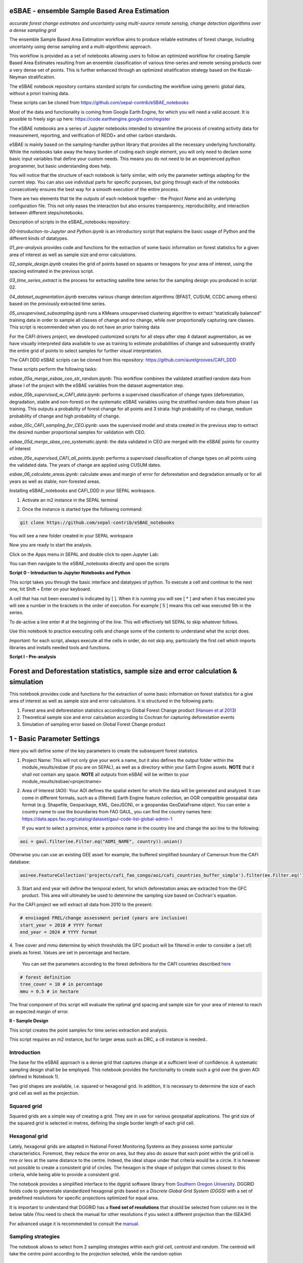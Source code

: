 eSBAE - ensemble Sample Based Area Estimation
=============================================
*accurate forest change estimates and uncertainty using multi-source remote sensing, change detection algorithms over a dense sampling grid*

The ensemble Sample Based Area Estimation workflow aims to produce
reliable estimates of forest change, including uncertainty using dense
sampling and a multi-algorithmic approach.

This workflow is provided as a set of notebooks allowing users to follow
an optimized workflow for creating Sample Based Area Estimates resulting
from an ensemble classification of various time-series and remote
sensing products over a very dense set of points. This is further
enhanced through an optimized stratification strategy based on the
Kozak-Neyman stratification.

The eSBAE notebook repository contains standard scripts for conducting
the workflow using generic global data, without a priori training data.

These scripts can be cloned from
https://github.com/sepal-contrib/eSBAE_notebooks

Most of the data and functionality is coming from Google Earth Engine,
for which you will need a valid account. It is possible to freely sign
up here: https://code.earthengine.google.com/register

The eSBAE notebooks are a series of Jupyter notebooks intended to
streamline the process of creating activity data for measurement,
reporting, and verification of REDD+ and other carbon standards.

eSBAE is mainly based on the sampling-handler python library that
provides all the necessary underlying functionality. While the notebooks
take away the heavy burden of coding each single element, you will only
need to declare some basic input variables that define your custom
needs. This means you do not need to be an experienced python
programmer, but basic understanding does help.

You will notice that the structure of each notebook is fairly similar,
with only the parameter settings adapting for the current step. You can
also use individual parts for specific purposes, but going through each
of the notebooks consecutively ensures the best way for a smooth
execution of the entire process.

There are two elements that tie the outputs of each notebook together -
the *Project Name* and an underlying configuration file. This not only
eases the interaction but also ensures transparency, reproducibility,
and interaction between different steps/notebooks.

Description of scripts in the eSBAE_notebooks repository:

*00-Introduction-to-Jupyter and Python.ipynb* is an introductory script
that explains the basic usage of Python and the different kinds of
datatypes.

*01_pre-analysis* provides code and functions for the extraction of some
basic information on forest statistics for a given area of interest as
well as sample size and error calculations.

*02_sample_design.ipynb* creates the grid of points based on squares or
hexagons for your area of interest, using the spacing estimated in the
previous script.

*03_time_series_extract* is the process for extracting satellite time
series for the sampling design you produced in script 02.

*04_dataset_augmentation.ipynb* executes various change detection
algorithms (BFAST, CUSUM, CCDC among others) based on the previously
extracted time series.

*05_unsupervised_subsampling.ipynb* runs a KMeans unsupervised
clustering algorithm to extract “statistically balanced” training data
in order to sample all classes of change and no change, while over
proportionally capturing rare classes. This script is recommended when
you do not have an prior training data

For the CAFI drivers project, we developed customized scripts for all
steps after step 4 dataset augmentation, as we have visually interpreted
data available to use as training to estimate probabilities of change
and subsequently stratify the entire grid of points to select samples
for further visual interpretation.

The CAFI DDD eSBAE scripts can be cloned from this repository:
https://github.com/aurelgrooves/CAFI_DDD

These scripts perform the following tasks:

*esbae_05a_merge_esbae_ceo_str_random.ipynb*: This workflow combines the
validated stratified random data from phase I of the project with the
eSBAE variables from the dataset augmentation step.

*esbae_05b_supervised_w_CAFI_data.ipynb*: performs a supervised
classification of change types (deforestation, degradation, stable and
non-forest) on the systematic eSBAE variables using the stratified
random data from phase I as training. This outputs a probability of
forest change for all points and 3 strata: high probability of no
change, medium probability of change and high probability of change.

*esbae_05c_CAFI_sampling_for_CEO.ipynb*: uses the supervised model and
strata created in the previous step to extract the desired number
proportional samples for validation with CEO.

*esbae_05d_merge_sbae_ceo_systematic.ipynb*: the data validated in CEO
are merged with the eSBAE points for country of interest

*esbae_05e_supervised_CAFI_all_points.ipynb*: performs a supervised
classification of change types on all points using the validated data.
The years of change are applied using CUSUM dates.

*esbae_06_calculate_areas.ipynb*: calculate areas and margin of error
for deforestation and degradation annually or for all years as well as
stable, non-forested areas.

Installing eSBAE_notebooks and CAFI_DDD in your SEPAL workspace.

1. Activate an m2 instance in the SEPAL terminal

.. thumbnail:: ../_images/workflows/esbae/instances.png
   :width: 30%
   :title: activating an instance
   :align: center
   :group: workflows-eSBAE

2. Once the instance is started type the following command:

.. code-block:: bash

 git clone https://github.com/sepal-contrib/eSBAE_notebooks

You will see a new folder created in your SEPAL workspace

.. thumbnail:: ../_images/workflows/esbae/notebook_folder.png
   :width: 50%
   :title: notebooks installed in your SEPAL workspace
   :align: center
   :group: workflows-eSBAE

Now you are ready to start the analysis.


Click on the Apps menu in SEPAL and double click to open Jupyter Lab:

.. thumbnail:: ../_images/workflows/esbae/jupyter.png
   :width: 60%
   :title: open Juypter Lab
   :align: center
   :group: workflows-eSBAE

You can then navigate to the eSBAE_notebooks directly and open the
scripts

.. thumbnail:: ../_images/workflows/esbae/jupyter_open.png
   :width: 70%
   :title: opening Jupyter Lab
   :align: center
   :group: workflows-eSBAE

**Script 0 - Introduction to Jupyter Notebooks and Python**

This script takes you through the basic interface and datatypes of
python. To execute a cell and continue to the next one, hit Shift +
Enter on your keyboard.

.. thumbnail:: ../_images/workflows/esbae/keyboard.png
   :width: 60%
   :title: execute a cell using shift + enter
   :align: center
   :group: workflows-eSBAE

A cell that has not been executed is indicated by [ ]. When it is
running you will see [ \* ] and when it has executed you will see a
number in the brackets in the order of execution. For example [ 5 ]
means this cell was executed 5th in the series.

To de-active a line enter # at the beginning of the line. This will
effectively tell SEPAL to skip whatever follows.

Use this notebook to practice executing cells and change some of the
contents to understand what the script does.

*Important:* for each script, always execute all the cells in order, do
not skip any, particularly the first cell which imports libraries and
installs needed tools and functions.

**Script I - Pre-analysis**

Forest and Deforestation statistics, sample size and error calculation & simulation
===================================================================================

This notebook provides code and functions for the extraction of some
basic information on forest statistics for a give area of interest as
well as sample size and error calculations. It is structured in the
following parts:

1. Forest area and deforestation statistics according to Global Forest
   Change product (`Hansen et al
   2013 <https://10.0.4.102/science.1244693>`__)

2. Theoretical sample size and error calculation according to Cochran
   for capturing deforestation events

3. Simulation of sampling error based on Global Forest Change product

**1 - Basic Parameter Settings**
================================

Here you will define some of the key parameters to create the subsequent
forest statistics.

1. Project Name: This will not only give your work a name, but it also
   defines the output folder within the module_results/esbae (if you are
   on SEPAL), as well as a directory within your Earth Engine assets.
   **NOTE** that it shall not contain any space.
   **NOTE** all outputs from eSBAE will be written to your module_results/esbae/<projectname>

2. Area of Interest (AOI): Your AOI defines the spatial extent for which
   the data will be generated and analyzed. It can come in different
   formats, such as a (filtered) Earth Engine feature collection, an OGR
   compatible geospatial data format (e.g. Shapefile, Geopackage, KML,
   GeoJSON), or a geopandas GeoDataFrame object. You can enter a country
   name to use the boundaries from FAO GAUL, you can find the country
   names here:
   https://data.apps.fao.org/catalog/dataset/gaul-code-list-global-admin-1

   If you want to select a province, enter a province name in the
   country line and change the aoi line to the following:

..

.. code-block:: bash

   aoi = gaul.filter(ee.Filter.eq("ADM1_NAME", country)).union()


Otherwise you can use an existing GEE asset for example, the buffered
simplified boundary of Cameroun from the CAFI database:

.. code-block:: bash

   aoi=ee.FeatureCollection('projects/cafi_fao_congo/aoi/cafi_countries_buffer_simple').filter(ee.Filter.eq('ISO','CMR'));                                                             |

3. Start and end year will define the temporal extent, for which
   deforestation areas are extracted from the GFC product. This area
   will ultimately be used to determine the sampling size based on
   Cochran's equation.

..

For the CAFI project we will extract all data from 2010 to the present:

.. code-block:: bash

   # envisaged FREL/change assessment period (years are inclusive)
   start_year = 2010 # YYYY format
   end_year = 2024 # YYYY format

..

4. Tree cover and mmu determine by which thresholds the GFC product
will be filtered in order to consider a (set of) pixels as forest.
Values are set in percentage and hectare.

   You can set the parameters according to the forest definitions for
   the CAFI countries described
   `here <https://lookerstudio.google.com/u/0/reporting/c19ee6c9-04ff-4522-9f38-fe15bc04e9d3>`__

.. code-block:: bash

   # forest definition
   tree_cover = 10 # in percentage
   mmu = 0.5 # in hectare

The final component of this script will evaluate the optimal grid
spacing and sample size for your area of interest to reach an expected
margin of error.

.. thumbnail:: ../_images/workflows/esbae/grid_spacing.png
   :width: 70%
   :title: estimating the optimal grid size
   :align: center
   :group: workflows-eSBAE

**II - Sample Design**

This script creates the point samples for time series extraction and
analysis.

This script requires an m2 instance, but for larger areas such as DRC, a
c8 instance is needed..

**Introduction**
----------------

The base for the eSBAE approach is a dense grid that captures change at
a sufficient level of confidence. A systematic sampling design shall be
be employed. This notebook provides the functionality to create such a
grid over the given AOI (defined in Notebook 1).

Two grid shapes are available, i.e. squared or hexagonal grid. In
addition, it is necessary to determine the size of each grid cell as
well as the projection.

**Squared grid**
----------------

Squared grids are a simple way of creating a grid. They are in use for
various geospatial applications. The grid size of the squared grid is
selected in metres, defining the single border length of each grid cell.

**Hexagonal grid**
------------------

Lately, hexagonal grids are adapted in National Forest Monitoring Systems
as they possess some particular characteristics. Foremost, they reduce
the error on area, but they also do assure that each point within the
grid cell is mre or less at the same distance to the centre. Indeed, the
ideal shape under that criteria would be a circle. It is however not
possible to create a consistent grid of circles. The hexagon is the
shape of polygon that comes closest to this criteria, while being able
to provide a consistent grid.

The notebook provides a simplified interface to the dggrid software
library from `Southern Oregon
University <https://www.discreteglobalgrids.org/software/>`__. DGGRID
holds code to generetate standardized hexagonal grids based on a
*Discrete Global Grid System (DGGS)* with a set of predefined
resolutions for specific projections optimized for equal area.

It is important to understand that DGGRID has a **fixed set of
resolutions** that should be selected from column *res* in the below
table (You need to check the manual for other resolutions if you select
a different projection than the ISEA3H)

For advanced usage it is recommended to consult the
`manual <https://webpages.sou.edu/~sahrk/docs/dggridManualV70.pdf>`__.

**Sampling strategies**
-----------------------

The notebook allows to select from 2 sampling strategies within each
grid cell, *centroid* and *random*. The centroid will take the centre
point according to the projection selected, while the random option

**Projections**
---------------

When creating samples, an important consideration is the projection
used. Projections always exhibit distortions with regard to the actual
sphere-like shape of the Earth. As our aim is to give each sample the
same weight in terms of area representativeness, we shall select a
projection that is optimised for **equal area**.

**Squared grid projections**
~~~~~~~~~~~~~~~~~~~~~~~~~~~~

In the table below you can find some examples of global equal area
projections to select from. The information is taken from an article
from Yildrim & Kaya 2008 and can be found
`here <https://www.ncbi.nlm.nih.gov/pmc/articles/PMC3790990/#:~:text=The%20level%20of%20distortion%20can,compared%20to%20equal%2Darea%20maps>`__.
**Note** that the commonly used Lat/Lon projection (EPSG:4326) **does**
contain distortions that shall be avoided.

.. thumbnail:: ../_images/workflows/esbae/projections.png
   :width: 50%
   :title: projection codes
   :align: center
   :group: workflows-eSBAE

**Hexagonal grid projections and grid size**

By default, the ISEA3H projection is used. Consult the `dggrid
manual <https://webpages.sou.edu/~sahrk/docs/dggridManualV70.pdf>`__ for
further projections options.

.. thumbnail:: ../_images/workflows/esbae/dggs.png
   :width: 80%
   :title: hexagonal grid projections and size
   :align: center
   :group: workflows-eSBAE

**2 - Initialize SampleDesign Class**
-------------------------------------

In the below cell we initialize the SampleDesign Class

1. Grid shape: This defines which shape the underlying systematic grid
   shall have. Choices are squared or hexagonal.

2. Sampling strategy: Here it is set if the samplng point is set in the
   centre or at a random point within each grid cell.

3. Grid projection (as epsg/esri code): As described above, projection
   is an important part when creating the grid. However, equal area
   projections are not the most commonly used projections. The routine
   is able to use a different grid system internally for creating the
   grid and/or placing the centroid. Note that when having selected a
   hexagonal grid, this projection is only being used for the placement
   of the centroid.

4. Output projection: this will define the projection of the final
   output file, independent of the projection the grid was defined. For
   this, it can also be a projection that is not ideal for the creation
   of sampling grids such as Lat/Long.

**1.2 - Create grid cells and sample points for a squared grid**
----------------------------------------------------------------

In this example we create a hexagonal grid for Cameroun

.. code-block:: bash

   esbae = SampleDesign(

    # set your project's name (NEEDS to be the same as in notebook 1 and 2)
    # no space allowed, use _ instead
    project_name='CMR',

    # defines the underlying grid,
    # choices: 'squared', 'hexagonal'
    shape='hexagonal',

    # defines where the sample is placed within the grid,
    # choices: 'random', 'centroid'
    strategy='centroid',

    # defines the projection in which the grid is generated,
    # for hexagonal it applies to the centroid calculation only, as dggrid uses its own projection
    grid_crs="ESRI:54008",

     # defines the projection in which the grid is saved
    out_crs='EPSG:4326',

    # This is in case you haven't run notebook 1 and want to directly start from here
    # aoi = ee.FeatureCollection('my_ee_feature_collection')
   )


**2 - Create Grid**
===================

Another important aspect is the grid size. **NOTE** that the grid size
is selected differently for squared and hexagonal grids. A squared grid
is simply defined by the distance between each point (which is the same
as a single border length of the underlying grid).

The hexagonal grid, instead, relies on a hierarchical system and has
fixed resolutions (see Internode spacing in the above table). In
addition, it uses a very specific projection optimized for equal area
projections using hexagons.

For CAFI DDD we use a resolution of 1000m or resolution 16 hexagons

.. code-block:: bash

   # Those parameters apply to squared grid only (otherwise ignored)
   esbae.squared_grid_size = 1000

   # Those parameters apply to hexagonal grid only
   esbae.dggrid_resolution = 16     # this relates to the res column from the table above
   esbae.dggrid_projection = 'ISEA3H'

   # generation of grid
   c, p = esbae.generate_samples(upload_to_ee=True, save_as_ceo=True)

This script will produce an ee asset feature collection of your gridded
points.

The CAFI DDD point assets of 1km hexagonal grids produced for each
country are as follows (select the appropriate one for your country):

.. code-block:: bash

   users/faocongo/sbae/sbae_hex16_car
   users/faocongo/sbae/sbae_hex16_cmr
   users/faocongo/sbae/sbae_hex16_cog
   users/faocongo/sbae/sbae_hex16_drc
   users/faocongo/sbae/sbae_hex16_eqg
   users/faocongo/sbae/sbae_hex16_gab

**III - eSBAE Time-Series Extraction**
======================================

**Extract various time-series data for large sets of points from Google Earth Engine**
--------------------------------------------------------------------------------------

This notebook takes you through the process of extracting time-series
for a set of points using `Google's Earth
Engine <https://earthengine.google.com/>`__. The script is optimized to
deal with thousands of points and will use parallelization to
efficiently extract the information from the platform.

**You will need**:

-  an uploaded table of points (Feature Collection from previous script)

-  the table needs a unique point identifier (‘point_id’)

**You should be aware, that:**

-  As a SEPAL user: this notebook does **not need huge resources**, as
   processing is done on the platform. A **m2 instance** is best suited.

-  The extraction can take up to days (>100000 points). If you are on
   SEPAL, make use of the **"keep instance running"** option within the
   user report dashboard. However, **do not forget** to shut down your
   machine once processing finished.

-  A logfile is created within your tmp-folder. Interruption of
   connectivity to the SEPAL server may lead to block the output of the
   Jupyter notebook. **This does not mean the processing stopped.** You
   can see in esbae_log\_(time) if the processing is still on going.

-  You can restart the kernel and execute all cells, and extraction will
   **start where it stopped**. This is also valid, if your instance has
   been shut down before processing was completely finished.

Here are the parameters for executing the time series extraction for
Cameroun:

.. code-block:: bash

   esbae = TimeSeriesExtraction(
     # your project name that you use of all of the notebooks

    project_name  = 'CMR',

    # your start and end date.
    # NOTE that this should go further back to the past than the
    # envisaged monitoring period for calibration purposes

    ts_start      = '2010-01-01',      # YYYY-MM-DD format
    ts_end        = '2024-01-01',        # YYYY-MM-DD format

    # satellite platform (for now only Landsat is supported)

    satellite     = 'Landsat',

    # at what resolution in metres you want to extract (shall conform with forest definition MMU)

    scale         = 70, # pixel size in metres

    # whether the TS will be extracted on a bounding box with diameter scale with original scale (e.g 30m for Landsat) of the underlying data (True),
    # or if the underlying data is rescaled to the scale (False)
    # setting it to True might be more accurate, but tends to be slower

    bounds_reduce = False,

    # bands
    bands         =  [
        'green', 'red', 'nir', 'swir1', 'swir2',   # reflectance bands
        'ndfi', #'ndmi', 'ndvi',                    # indices
        'brightness', 'greenness', 'wetness'       # Tasseled Cap
    ],
    # This is in case you haven't run notebook 1 and 2, and want to directly start from here
       aoi = ee.FeatureCollection(ee.FeatureCollection('users/faocongo/sbae/sbae_hex16_cmr').geometry().convexHull(100))
   )

**5 - Set a custom grid**
-------------------------

This step is only necessary if you skipped notebook 2. You then need to
define an Earth Engine feature collection as well as the unique point
identifier. Uncomment the lines by removing the #

Here is the code for extracting time series on the CAFI DDD grid for
Cameroun:

.. code-block:: bash

   esbae.sample_asset = 'users/faocongo/sbae/sbae_hex16_cmr'
   esbae.pid = 'point_id'

This process can take a long time and might need to be restarted several
times.

**4 - Check for already processed data (optional)**
---------------------------------------------------

This is useful for large points sizes and when the connection to Sepal
gets interrupted. Usually processing will continue, but it is not
straightforward to track progress. You can instead restart the kernel,
execute all cells and see if processing has been finished with the
following line of code.

This line will tell you when to proceed to the next notebook:

.. code-block:: bash

   esbae.check_if_completed()
   INFO: Verifying the number of points for which the time-series have already been extracted...
   INFO: Time-series data has been extracted completely. Time to move on with the dataset augmentation notebook.


**IV - eSBAE Dataset Augmentation**
===================================

**Run various change detection algorithms on previously extracted time-series data**
------------------------------------------------------------------------------------

This notebook takes you through the process of running various change
detection algorithms for the time series extracted from your set of
points using `Google's Earth Engine <https://earthengine.google.com/>`__
as well as python routines. The script is optimized to deal with
thousands of points and will use parallelization to efficiently extract
the information from the platform.

**You will need**:

-  having successfully executed Notebook 3 of the eSBAE notebook series

**This notebook runs best on a r16 instance**

You must enter the following parameters:

The project name, same as in previous scripts

The start of the calibration period (specifically for BFAST)

And the time you want to analyze. This time period should be encompassed
in the time series you extracted in the previous step - otherwise the
data augmentation will not work.

The band which must be included in your band list and identified in
script 3.

Here the example for CAFI processing for Cameroun

.. code-block:: bash

   esbae = DatasetAugmentation(

    # your project name, as set in previous notebooks
    project_name = CMR,

    # start of calibration period (mainly for bfast)
    calibration_start = '2010-01-01',  # YYYY-MM-DD format

    # Actual period of interest, i.e. monitoring period
    monitor_start =  '2016-01-01',  # YYYY-MM-DD format
    monitor_end   =  '2023-12-31',  # YYYY-MM-DD format

    # select the band for univariate ts-analysis (has to be inside bands list)
    ts_band = 'ndfi'
   )


.. thumbnail:: ../_images/workflows/esbae/data_augmentation_finished.png
   :width: 60%
   :title: data augmentation is complete
   :align: center
   :group: workflows-eSBAE

